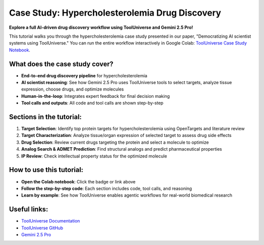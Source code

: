 Case Study: Hypercholesterolemia Drug Discovery
===============================================================

.. image:: https://colab.research.google.com/assets/colab-badge.svg
   :target: https://colab.research.google.com/drive/1UwJ6RwyUoqI5risKQ365EeFdDQWOeOCv?usp=sharing
   :alt: Open in Google Colab

**Explore a full AI-driven drug discovery workflow using ToolUniverse and Gemini 2.5 Pro!**

This tutorial walks you through the hypercholesterolemia case study presented in our paper, "Democratizing AI scientist systems using ToolUniverse." You can run the entire workflow interactively in Google Colab: `ToolUniverse Case Study Notebook <https://colab.research.google.com/drive/1UwJ6RwyUoqI5risKQ365EeFdDQWOeOCv?usp=sharing>`_.

What does the case study cover?
-------------------------------
- **End-to-end drug discovery pipeline** for hypercholesterolemia
- **AI scientist reasoning**: See how Gemini 2.5 Pro uses ToolUniverse tools to select targets, analyze tissue expression, choose drugs, and optimize molecules
- **Human-in-the-loop**: Integrates expert feedback for final decision making
- **Tool calls and outputs**: All code and tool calls are shown step-by-step

Sections in the tutorial:
-------------------------
1. **Target Selection**: Identify top protein targets for hypercholesterolemia using OpenTargets and literature review
2. **Target Characterization**: Analyze tissue/organ expression of selected target to assess drug side effects
3. **Drug Selection**: Review current drugs targeting the protein and select a molecule to optimize
4. **Analog Search & ADMET Prediction**: Find structural analogs and predict pharmaceutical properties
5. **IP Review**: Check intellectual property status for the optimized molecule

How to use this tutorial:
-------------------------
- **Open the Colab notebook**: Click the badge or link above
- **Follow the step-by-step code**: Each section includes code, tool calls, and reasoning
- **Learn by example**: See how ToolUniverse enables agentic workflows for real-world biomedical research

Useful links:
-------------
- `ToolUniverse Documentation <https://aiscientist.tools>`_
- `ToolUniverse GitHub <https://github.com/mims-harvard/ToolUniverse>`_
- `Gemini 2.5 Pro <https://deepmind.google/technologies/gemini/>`_
